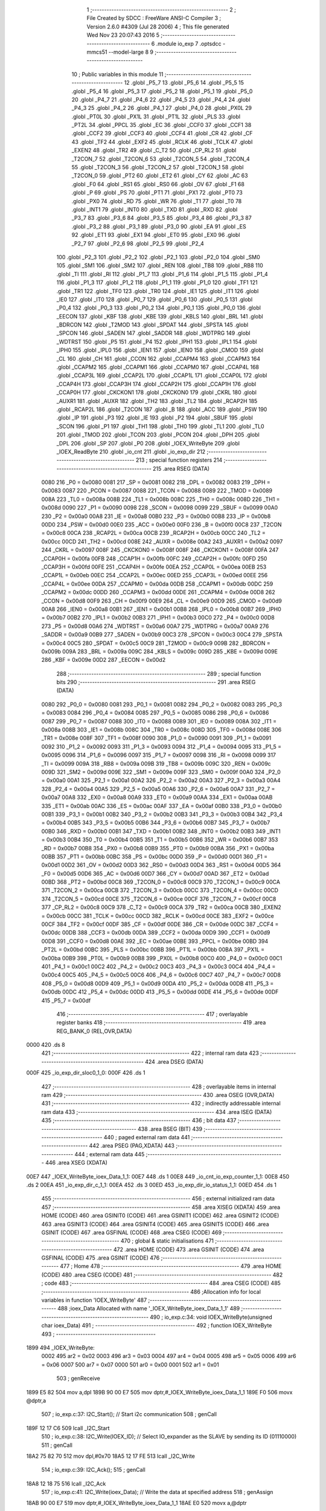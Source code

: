                               1 ;--------------------------------------------------------
                              2 ; File Created by SDCC : FreeWare ANSI-C Compiler
                              3 ; Version 2.6.0 #4309 (Jul 28 2006)
                              4 ; This file generated Wed Nov 23 20:07:43 2016
                              5 ;--------------------------------------------------------
                              6 	.module io_exp
                              7 	.optsdcc -mmcs51 --model-large
                              8 	
                              9 ;--------------------------------------------------------
                             10 ; Public variables in this module
                             11 ;--------------------------------------------------------
                             12 	.globl _P5_7
                             13 	.globl _P5_6
                             14 	.globl _P5_5
                             15 	.globl _P5_4
                             16 	.globl _P5_3
                             17 	.globl _P5_2
                             18 	.globl _P5_1
                             19 	.globl _P5_0
                             20 	.globl _P4_7
                             21 	.globl _P4_6
                             22 	.globl _P4_5
                             23 	.globl _P4_4
                             24 	.globl _P4_3
                             25 	.globl _P4_2
                             26 	.globl _P4_1
                             27 	.globl _P4_0
                             28 	.globl _PX0L
                             29 	.globl _PT0L
                             30 	.globl _PX1L
                             31 	.globl _PT1L
                             32 	.globl _PLS
                             33 	.globl _PT2L
                             34 	.globl _PPCL
                             35 	.globl _EC
                             36 	.globl _CCF0
                             37 	.globl _CCF1
                             38 	.globl _CCF2
                             39 	.globl _CCF3
                             40 	.globl _CCF4
                             41 	.globl _CR
                             42 	.globl _CF
                             43 	.globl _TF2
                             44 	.globl _EXF2
                             45 	.globl _RCLK
                             46 	.globl _TCLK
                             47 	.globl _EXEN2
                             48 	.globl _TR2
                             49 	.globl _C_T2
                             50 	.globl _CP_RL2
                             51 	.globl _T2CON_7
                             52 	.globl _T2CON_6
                             53 	.globl _T2CON_5
                             54 	.globl _T2CON_4
                             55 	.globl _T2CON_3
                             56 	.globl _T2CON_2
                             57 	.globl _T2CON_1
                             58 	.globl _T2CON_0
                             59 	.globl _PT2
                             60 	.globl _ET2
                             61 	.globl _CY
                             62 	.globl _AC
                             63 	.globl _F0
                             64 	.globl _RS1
                             65 	.globl _RS0
                             66 	.globl _OV
                             67 	.globl _F1
                             68 	.globl _P
                             69 	.globl _PS
                             70 	.globl _PT1
                             71 	.globl _PX1
                             72 	.globl _PT0
                             73 	.globl _PX0
                             74 	.globl _RD
                             75 	.globl _WR
                             76 	.globl _T1
                             77 	.globl _T0
                             78 	.globl _INT1
                             79 	.globl _INT0
                             80 	.globl _TXD
                             81 	.globl _RXD
                             82 	.globl _P3_7
                             83 	.globl _P3_6
                             84 	.globl _P3_5
                             85 	.globl _P3_4
                             86 	.globl _P3_3
                             87 	.globl _P3_2
                             88 	.globl _P3_1
                             89 	.globl _P3_0
                             90 	.globl _EA
                             91 	.globl _ES
                             92 	.globl _ET1
                             93 	.globl _EX1
                             94 	.globl _ET0
                             95 	.globl _EX0
                             96 	.globl _P2_7
                             97 	.globl _P2_6
                             98 	.globl _P2_5
                             99 	.globl _P2_4
                            100 	.globl _P2_3
                            101 	.globl _P2_2
                            102 	.globl _P2_1
                            103 	.globl _P2_0
                            104 	.globl _SM0
                            105 	.globl _SM1
                            106 	.globl _SM2
                            107 	.globl _REN
                            108 	.globl _TB8
                            109 	.globl _RB8
                            110 	.globl _TI
                            111 	.globl _RI
                            112 	.globl _P1_7
                            113 	.globl _P1_6
                            114 	.globl _P1_5
                            115 	.globl _P1_4
                            116 	.globl _P1_3
                            117 	.globl _P1_2
                            118 	.globl _P1_1
                            119 	.globl _P1_0
                            120 	.globl _TF1
                            121 	.globl _TR1
                            122 	.globl _TF0
                            123 	.globl _TR0
                            124 	.globl _IE1
                            125 	.globl _IT1
                            126 	.globl _IE0
                            127 	.globl _IT0
                            128 	.globl _P0_7
                            129 	.globl _P0_6
                            130 	.globl _P0_5
                            131 	.globl _P0_4
                            132 	.globl _P0_3
                            133 	.globl _P0_2
                            134 	.globl _P0_1
                            135 	.globl _P0_0
                            136 	.globl _EECON
                            137 	.globl _KBF
                            138 	.globl _KBE
                            139 	.globl _KBLS
                            140 	.globl _BRL
                            141 	.globl _BDRCON
                            142 	.globl _T2MOD
                            143 	.globl _SPDAT
                            144 	.globl _SPSTA
                            145 	.globl _SPCON
                            146 	.globl _SADEN
                            147 	.globl _SADDR
                            148 	.globl _WDTPRG
                            149 	.globl _WDTRST
                            150 	.globl _P5
                            151 	.globl _P4
                            152 	.globl _IPH1
                            153 	.globl _IPL1
                            154 	.globl _IPH0
                            155 	.globl _IPL0
                            156 	.globl _IEN1
                            157 	.globl _IEN0
                            158 	.globl _CMOD
                            159 	.globl _CL
                            160 	.globl _CH
                            161 	.globl _CCON
                            162 	.globl _CCAPM4
                            163 	.globl _CCAPM3
                            164 	.globl _CCAPM2
                            165 	.globl _CCAPM1
                            166 	.globl _CCAPM0
                            167 	.globl _CCAP4L
                            168 	.globl _CCAP3L
                            169 	.globl _CCAP2L
                            170 	.globl _CCAP1L
                            171 	.globl _CCAP0L
                            172 	.globl _CCAP4H
                            173 	.globl _CCAP3H
                            174 	.globl _CCAP2H
                            175 	.globl _CCAP1H
                            176 	.globl _CCAP0H
                            177 	.globl _CKCKON1
                            178 	.globl _CKCKON0
                            179 	.globl _CKRL
                            180 	.globl _AUXR1
                            181 	.globl _AUXR
                            182 	.globl _TH2
                            183 	.globl _TL2
                            184 	.globl _RCAP2H
                            185 	.globl _RCAP2L
                            186 	.globl _T2CON
                            187 	.globl _B
                            188 	.globl _ACC
                            189 	.globl _PSW
                            190 	.globl _IP
                            191 	.globl _P3
                            192 	.globl _IE
                            193 	.globl _P2
                            194 	.globl _SBUF
                            195 	.globl _SCON
                            196 	.globl _P1
                            197 	.globl _TH1
                            198 	.globl _TH0
                            199 	.globl _TL1
                            200 	.globl _TL0
                            201 	.globl _TMOD
                            202 	.globl _TCON
                            203 	.globl _PCON
                            204 	.globl _DPH
                            205 	.globl _DPL
                            206 	.globl _SP
                            207 	.globl _P0
                            208 	.globl _IOEX_WriteByte
                            209 	.globl _IOEX_ReadByte
                            210 	.globl _io_cnt
                            211 	.globl _io_exp_dir
                            212 ;--------------------------------------------------------
                            213 ; special function registers
                            214 ;--------------------------------------------------------
                            215 	.area RSEG    (DATA)
                    0080    216 _P0	=	0x0080
                    0081    217 _SP	=	0x0081
                    0082    218 _DPL	=	0x0082
                    0083    219 _DPH	=	0x0083
                    0087    220 _PCON	=	0x0087
                    0088    221 _TCON	=	0x0088
                    0089    222 _TMOD	=	0x0089
                    008A    223 _TL0	=	0x008a
                    008B    224 _TL1	=	0x008b
                    008C    225 _TH0	=	0x008c
                    008D    226 _TH1	=	0x008d
                    0090    227 _P1	=	0x0090
                    0098    228 _SCON	=	0x0098
                    0099    229 _SBUF	=	0x0099
                    00A0    230 _P2	=	0x00a0
                    00A8    231 _IE	=	0x00a8
                    00B0    232 _P3	=	0x00b0
                    00B8    233 _IP	=	0x00b8
                    00D0    234 _PSW	=	0x00d0
                    00E0    235 _ACC	=	0x00e0
                    00F0    236 _B	=	0x00f0
                    00C8    237 _T2CON	=	0x00c8
                    00CA    238 _RCAP2L	=	0x00ca
                    00CB    239 _RCAP2H	=	0x00cb
                    00CC    240 _TL2	=	0x00cc
                    00CD    241 _TH2	=	0x00cd
                    008E    242 _AUXR	=	0x008e
                    00A2    243 _AUXR1	=	0x00a2
                    0097    244 _CKRL	=	0x0097
                    008F    245 _CKCKON0	=	0x008f
                    008F    246 _CKCKON1	=	0x008f
                    00FA    247 _CCAP0H	=	0x00fa
                    00FB    248 _CCAP1H	=	0x00fb
                    00FC    249 _CCAP2H	=	0x00fc
                    00FD    250 _CCAP3H	=	0x00fd
                    00FE    251 _CCAP4H	=	0x00fe
                    00EA    252 _CCAP0L	=	0x00ea
                    00EB    253 _CCAP1L	=	0x00eb
                    00EC    254 _CCAP2L	=	0x00ec
                    00ED    255 _CCAP3L	=	0x00ed
                    00EE    256 _CCAP4L	=	0x00ee
                    00DA    257 _CCAPM0	=	0x00da
                    00DB    258 _CCAPM1	=	0x00db
                    00DC    259 _CCAPM2	=	0x00dc
                    00DD    260 _CCAPM3	=	0x00dd
                    00DE    261 _CCAPM4	=	0x00de
                    00D8    262 _CCON	=	0x00d8
                    00F9    263 _CH	=	0x00f9
                    00E9    264 _CL	=	0x00e9
                    00D9    265 _CMOD	=	0x00d9
                    00A8    266 _IEN0	=	0x00a8
                    00B1    267 _IEN1	=	0x00b1
                    00B8    268 _IPL0	=	0x00b8
                    00B7    269 _IPH0	=	0x00b7
                    00B2    270 _IPL1	=	0x00b2
                    00B3    271 _IPH1	=	0x00b3
                    00C0    272 _P4	=	0x00c0
                    00D8    273 _P5	=	0x00d8
                    00A6    274 _WDTRST	=	0x00a6
                    00A7    275 _WDTPRG	=	0x00a7
                    00A9    276 _SADDR	=	0x00a9
                    00B9    277 _SADEN	=	0x00b9
                    00C3    278 _SPCON	=	0x00c3
                    00C4    279 _SPSTA	=	0x00c4
                    00C5    280 _SPDAT	=	0x00c5
                    00C9    281 _T2MOD	=	0x00c9
                    009B    282 _BDRCON	=	0x009b
                    009A    283 _BRL	=	0x009a
                    009C    284 _KBLS	=	0x009c
                    009D    285 _KBE	=	0x009d
                    009E    286 _KBF	=	0x009e
                    00D2    287 _EECON	=	0x00d2
                            288 ;--------------------------------------------------------
                            289 ; special function bits
                            290 ;--------------------------------------------------------
                            291 	.area RSEG    (DATA)
                    0080    292 _P0_0	=	0x0080
                    0081    293 _P0_1	=	0x0081
                    0082    294 _P0_2	=	0x0082
                    0083    295 _P0_3	=	0x0083
                    0084    296 _P0_4	=	0x0084
                    0085    297 _P0_5	=	0x0085
                    0086    298 _P0_6	=	0x0086
                    0087    299 _P0_7	=	0x0087
                    0088    300 _IT0	=	0x0088
                    0089    301 _IE0	=	0x0089
                    008A    302 _IT1	=	0x008a
                    008B    303 _IE1	=	0x008b
                    008C    304 _TR0	=	0x008c
                    008D    305 _TF0	=	0x008d
                    008E    306 _TR1	=	0x008e
                    008F    307 _TF1	=	0x008f
                    0090    308 _P1_0	=	0x0090
                    0091    309 _P1_1	=	0x0091
                    0092    310 _P1_2	=	0x0092
                    0093    311 _P1_3	=	0x0093
                    0094    312 _P1_4	=	0x0094
                    0095    313 _P1_5	=	0x0095
                    0096    314 _P1_6	=	0x0096
                    0097    315 _P1_7	=	0x0097
                    0098    316 _RI	=	0x0098
                    0099    317 _TI	=	0x0099
                    009A    318 _RB8	=	0x009a
                    009B    319 _TB8	=	0x009b
                    009C    320 _REN	=	0x009c
                    009D    321 _SM2	=	0x009d
                    009E    322 _SM1	=	0x009e
                    009F    323 _SM0	=	0x009f
                    00A0    324 _P2_0	=	0x00a0
                    00A1    325 _P2_1	=	0x00a1
                    00A2    326 _P2_2	=	0x00a2
                    00A3    327 _P2_3	=	0x00a3
                    00A4    328 _P2_4	=	0x00a4
                    00A5    329 _P2_5	=	0x00a5
                    00A6    330 _P2_6	=	0x00a6
                    00A7    331 _P2_7	=	0x00a7
                    00A8    332 _EX0	=	0x00a8
                    00A9    333 _ET0	=	0x00a9
                    00AA    334 _EX1	=	0x00aa
                    00AB    335 _ET1	=	0x00ab
                    00AC    336 _ES	=	0x00ac
                    00AF    337 _EA	=	0x00af
                    00B0    338 _P3_0	=	0x00b0
                    00B1    339 _P3_1	=	0x00b1
                    00B2    340 _P3_2	=	0x00b2
                    00B3    341 _P3_3	=	0x00b3
                    00B4    342 _P3_4	=	0x00b4
                    00B5    343 _P3_5	=	0x00b5
                    00B6    344 _P3_6	=	0x00b6
                    00B7    345 _P3_7	=	0x00b7
                    00B0    346 _RXD	=	0x00b0
                    00B1    347 _TXD	=	0x00b1
                    00B2    348 _INT0	=	0x00b2
                    00B3    349 _INT1	=	0x00b3
                    00B4    350 _T0	=	0x00b4
                    00B5    351 _T1	=	0x00b5
                    00B6    352 _WR	=	0x00b6
                    00B7    353 _RD	=	0x00b7
                    00B8    354 _PX0	=	0x00b8
                    00B9    355 _PT0	=	0x00b9
                    00BA    356 _PX1	=	0x00ba
                    00BB    357 _PT1	=	0x00bb
                    00BC    358 _PS	=	0x00bc
                    00D0    359 _P	=	0x00d0
                    00D1    360 _F1	=	0x00d1
                    00D2    361 _OV	=	0x00d2
                    00D3    362 _RS0	=	0x00d3
                    00D4    363 _RS1	=	0x00d4
                    00D5    364 _F0	=	0x00d5
                    00D6    365 _AC	=	0x00d6
                    00D7    366 _CY	=	0x00d7
                    00AD    367 _ET2	=	0x00ad
                    00BD    368 _PT2	=	0x00bd
                    00C8    369 _T2CON_0	=	0x00c8
                    00C9    370 _T2CON_1	=	0x00c9
                    00CA    371 _T2CON_2	=	0x00ca
                    00CB    372 _T2CON_3	=	0x00cb
                    00CC    373 _T2CON_4	=	0x00cc
                    00CD    374 _T2CON_5	=	0x00cd
                    00CE    375 _T2CON_6	=	0x00ce
                    00CF    376 _T2CON_7	=	0x00cf
                    00C8    377 _CP_RL2	=	0x00c8
                    00C9    378 _C_T2	=	0x00c9
                    00CA    379 _TR2	=	0x00ca
                    00CB    380 _EXEN2	=	0x00cb
                    00CC    381 _TCLK	=	0x00cc
                    00CD    382 _RCLK	=	0x00cd
                    00CE    383 _EXF2	=	0x00ce
                    00CF    384 _TF2	=	0x00cf
                    00DF    385 _CF	=	0x00df
                    00DE    386 _CR	=	0x00de
                    00DC    387 _CCF4	=	0x00dc
                    00DB    388 _CCF3	=	0x00db
                    00DA    389 _CCF2	=	0x00da
                    00D9    390 _CCF1	=	0x00d9
                    00D8    391 _CCF0	=	0x00d8
                    00AE    392 _EC	=	0x00ae
                    00BE    393 _PPCL	=	0x00be
                    00BD    394 _PT2L	=	0x00bd
                    00BC    395 _PLS	=	0x00bc
                    00BB    396 _PT1L	=	0x00bb
                    00BA    397 _PX1L	=	0x00ba
                    00B9    398 _PT0L	=	0x00b9
                    00B8    399 _PX0L	=	0x00b8
                    00C0    400 _P4_0	=	0x00c0
                    00C1    401 _P4_1	=	0x00c1
                    00C2    402 _P4_2	=	0x00c2
                    00C3    403 _P4_3	=	0x00c3
                    00C4    404 _P4_4	=	0x00c4
                    00C5    405 _P4_5	=	0x00c5
                    00C6    406 _P4_6	=	0x00c6
                    00C7    407 _P4_7	=	0x00c7
                    00D8    408 _P5_0	=	0x00d8
                    00D9    409 _P5_1	=	0x00d9
                    00DA    410 _P5_2	=	0x00da
                    00DB    411 _P5_3	=	0x00db
                    00DC    412 _P5_4	=	0x00dc
                    00DD    413 _P5_5	=	0x00dd
                    00DE    414 _P5_6	=	0x00de
                    00DF    415 _P5_7	=	0x00df
                            416 ;--------------------------------------------------------
                            417 ; overlayable register banks
                            418 ;--------------------------------------------------------
                            419 	.area REG_BANK_0	(REL,OVR,DATA)
   0000                     420 	.ds 8
                            421 ;--------------------------------------------------------
                            422 ; internal ram data
                            423 ;--------------------------------------------------------
                            424 	.area DSEG    (DATA)
   000F                     425 _io_exp_dir_sloc0_1_0:
   000F                     426 	.ds 1
                            427 ;--------------------------------------------------------
                            428 ; overlayable items in internal ram 
                            429 ;--------------------------------------------------------
                            430 	.area OSEG    (OVR,DATA)
                            431 ;--------------------------------------------------------
                            432 ; indirectly addressable internal ram data
                            433 ;--------------------------------------------------------
                            434 	.area ISEG    (DATA)
                            435 ;--------------------------------------------------------
                            436 ; bit data
                            437 ;--------------------------------------------------------
                            438 	.area BSEG    (BIT)
                            439 ;--------------------------------------------------------
                            440 ; paged external ram data
                            441 ;--------------------------------------------------------
                            442 	.area PSEG    (PAG,XDATA)
                            443 ;--------------------------------------------------------
                            444 ; external ram data
                            445 ;--------------------------------------------------------
                            446 	.area XSEG    (XDATA)
   00E7                     447 _IOEX_WriteByte_ioex_Data_1_1:
   00E7                     448 	.ds 1
   00E8                     449 _io_cnt_io_exp_counter_1_1:
   00E8                     450 	.ds 2
   00EA                     451 _io_exp_dir_c_1_1:
   00EA                     452 	.ds 3
   00ED                     453 _io_exp_dir_io_status_1_1:
   00ED                     454 	.ds 1
                            455 ;--------------------------------------------------------
                            456 ; external initialized ram data
                            457 ;--------------------------------------------------------
                            458 	.area XISEG   (XDATA)
                            459 	.area HOME    (CODE)
                            460 	.area GSINIT0 (CODE)
                            461 	.area GSINIT1 (CODE)
                            462 	.area GSINIT2 (CODE)
                            463 	.area GSINIT3 (CODE)
                            464 	.area GSINIT4 (CODE)
                            465 	.area GSINIT5 (CODE)
                            466 	.area GSINIT  (CODE)
                            467 	.area GSFINAL (CODE)
                            468 	.area CSEG    (CODE)
                            469 ;--------------------------------------------------------
                            470 ; global & static initialisations
                            471 ;--------------------------------------------------------
                            472 	.area HOME    (CODE)
                            473 	.area GSINIT  (CODE)
                            474 	.area GSFINAL (CODE)
                            475 	.area GSINIT  (CODE)
                            476 ;--------------------------------------------------------
                            477 ; Home
                            478 ;--------------------------------------------------------
                            479 	.area HOME    (CODE)
                            480 	.area CSEG    (CODE)
                            481 ;--------------------------------------------------------
                            482 ; code
                            483 ;--------------------------------------------------------
                            484 	.area CSEG    (CODE)
                            485 ;------------------------------------------------------------
                            486 ;Allocation info for local variables in function 'IOEX_WriteByte'
                            487 ;------------------------------------------------------------
                            488 ;ioex_Data                 Allocated with name '_IOEX_WriteByte_ioex_Data_1_1'
                            489 ;------------------------------------------------------------
                            490 ;	io_exp.c:34: void IOEX_WriteByte(unsigned char ioex_Data)
                            491 ;	-----------------------------------------
                            492 ;	 function IOEX_WriteByte
                            493 ;	-----------------------------------------
   1899                     494 _IOEX_WriteByte:
                    0002    495 	ar2 = 0x02
                    0003    496 	ar3 = 0x03
                    0004    497 	ar4 = 0x04
                    0005    498 	ar5 = 0x05
                    0006    499 	ar6 = 0x06
                    0007    500 	ar7 = 0x07
                    0000    501 	ar0 = 0x00
                    0001    502 	ar1 = 0x01
                            503 ;	genReceive
   1899 E5 82               504 	mov	a,dpl
   189B 90 00 E7            505 	mov	dptr,#_IOEX_WriteByte_ioex_Data_1_1
   189E F0                  506 	movx	@dptr,a
                            507 ;	io_exp.c:37: I2C_Start();               // Start i2c communication
                            508 ;	genCall
   189F 12 17 C6            509 	lcall	_I2C_Start
                            510 ;	io_exp.c:38: I2C_Write(IOEX_ID);	   // Select IO_expander as the SLAVE by sending its ID (01110000)
                            511 ;	genCall
   18A2 75 82 70            512 	mov	dpl,#0x70
   18A5 12 17 FE            513 	lcall	_I2C_Write
                            514 ;	io_exp.c:39: I2C_Ack();
                            515 ;	genCall
   18A8 12 18 75            516 	lcall	_I2C_Ack
                            517 ;	io_exp.c:41: I2C_Write(ioex_Data);    // Write the data at specified address
                            518 ;	genAssign
   18AB 90 00 E7            519 	mov	dptr,#_IOEX_WriteByte_ioex_Data_1_1
   18AE E0                  520 	movx	a,@dptr
                            521 ;	genCall
   18AF FA                  522 	mov	r2,a
                            523 ;	Peephole 244.c	loading dpl from a instead of r2
   18B0 F5 82               524 	mov	dpl,a
   18B2 12 17 FE            525 	lcall	_I2C_Write
                            526 ;	io_exp.c:42: I2C_Ack();
                            527 ;	genCall
   18B5 12 18 75            528 	lcall	_I2C_Ack
                            529 ;	io_exp.c:43: I2C_Stop();           	   // Stop i2c communication after Writing the data
                            530 ;	genCall
   18B8 12 17 E3            531 	lcall	_I2C_Stop
                            532 ;	io_exp.c:44: delay_ms(5);               // Write operation takes max 5ms, refer At2404 datasheet
                            533 ;	genCall
                            534 ;	Peephole 182.b	used 16 bit load of dptr
   18BB 90 00 05            535 	mov	dptr,#0x0005
                            536 ;	Peephole 253.b	replaced lcall/ret with ljmp
   18BE 02 0D B4            537 	ljmp	_delay_ms
                            538 ;
                            539 ;------------------------------------------------------------
                            540 ;Allocation info for local variables in function 'IOEX_ReadByte'
                            541 ;------------------------------------------------------------
                            542 ;ioex_Data                 Allocated with name '_IOEX_ReadByte_ioex_Data_1_1'
                            543 ;------------------------------------------------------------
                            544 ;	io_exp.c:61: unsigned char IOEX_ReadByte(void)
                            545 ;	-----------------------------------------
                            546 ;	 function IOEX_ReadByte
                            547 ;	-----------------------------------------
   18C1                     548 _IOEX_ReadByte:
                            549 ;	io_exp.c:65: I2C_Start();               // Start i2c communication
                            550 ;	genCall
   18C1 12 17 C6            551 	lcall	_I2C_Start
                            552 ;	io_exp.c:66: I2C_Write(0x71);	  // Select IO_expander as the SLAVE by sending its ID (01110000)
                            553 ;	genCall
   18C4 75 82 71            554 	mov	dpl,#0x71
   18C7 12 17 FE            555 	lcall	_I2C_Write
                            556 ;	io_exp.c:67: I2C_Ack();
                            557 ;	genCall
   18CA 12 18 75            558 	lcall	_I2C_Ack
                            559 ;	io_exp.c:69: ioex_Data = I2C_Read();  // Read the data from specified address
                            560 ;	genCall
   18CD 12 18 2B            561 	lcall	_I2C_Read
   18D0 AA 82               562 	mov	r2,dpl
                            563 ;	io_exp.c:70: I2C_Ack_seq();
                            564 ;	genCall
   18D2 C0 02               565 	push	ar2
   18D4 12 18 89            566 	lcall	_I2C_Ack_seq
   18D7 D0 02               567 	pop	ar2
                            568 ;	io_exp.c:71: I2C_Stop();		           // Stop i2c communication after Reading the data
                            569 ;	genCall
   18D9 C0 02               570 	push	ar2
   18DB 12 17 E3            571 	lcall	_I2C_Stop
   18DE D0 02               572 	pop	ar2
                            573 ;	io_exp.c:72: delay_us(10);
                            574 ;	genCall
                            575 ;	Peephole 182.b	used 16 bit load of dptr
   18E0 90 00 0A            576 	mov	dptr,#0x000A
   18E3 C0 02               577 	push	ar2
   18E5 12 0D 81            578 	lcall	_delay_us
   18E8 D0 02               579 	pop	ar2
                            580 ;	io_exp.c:73: return ioex_Data;          // Return the Read data
                            581 ;	genRet
   18EA 8A 82               582 	mov	dpl,r2
                            583 ;	Peephole 300	removed redundant label 00101$
   18EC 22                  584 	ret
                            585 ;------------------------------------------------------------
                            586 ;Allocation info for local variables in function 'io_cnt'
                            587 ;------------------------------------------------------------
                            588 ;io_exp_counter            Allocated with name '_io_cnt_io_exp_counter_1_1'
                            589 ;c                         Allocated with name '_io_cnt_c_1_1'
                            590 ;------------------------------------------------------------
                            591 ;	io_exp.c:87: void io_cnt(unsigned int io_exp_counter) __critical
                            592 ;	-----------------------------------------
                            593 ;	 function io_cnt
                            594 ;	-----------------------------------------
   18ED                     595 _io_cnt:
   18ED D3                  596 	setb	c
   18EE 10 AF 01            597 	jbc	ea,00103$
   18F1 C3                  598 	clr	c
   18F2                     599 00103$:
   18F2 C0 D0               600 	push	psw
                            601 ;	genReceive
   18F4 AA 83               602 	mov	r2,dph
   18F6 E5 82               603 	mov	a,dpl
   18F8 90 00 E8            604 	mov	dptr,#_io_cnt_io_exp_counter_1_1
   18FB F0                  605 	movx	@dptr,a
   18FC A3                  606 	inc	dptr
   18FD EA                  607 	mov	a,r2
   18FE F0                  608 	movx	@dptr,a
                            609 ;	io_exp.c:90: c=ctoa(io_exp_counter);
                            610 ;	genAssign
   18FF 90 00 E8            611 	mov	dptr,#_io_cnt_io_exp_counter_1_1
   1902 E0                  612 	movx	a,@dptr
   1903 FA                  613 	mov	r2,a
   1904 A3                  614 	inc	dptr
   1905 E0                  615 	movx	a,@dptr
   1906 FB                  616 	mov	r3,a
                            617 ;	genCall
   1907 8A 82               618 	mov	dpl,r2
   1909 8B 83               619 	mov	dph,r3
   190B C0 02               620 	push	ar2
   190D C0 03               621 	push	ar3
   190F 12 06 48            622 	lcall	_ctoa
   1912 AC 82               623 	mov	r4,dpl
   1914 D0 03               624 	pop	ar3
   1916 D0 02               625 	pop	ar2
                            626 ;	io_exp.c:91: lcdgotoxy(4,7);
                            627 ;	genAssign
   1918 90 00 F5            628 	mov	dptr,#_lcdgotoxy_PARM_2
   191B 74 07               629 	mov	a,#0x07
   191D F0                  630 	movx	@dptr,a
                            631 ;	genCall
   191E 75 82 04            632 	mov	dpl,#0x04
   1921 C0 02               633 	push	ar2
   1923 C0 03               634 	push	ar3
   1925 C0 04               635 	push	ar4
   1927 12 1C ED            636 	lcall	_lcdgotoxy
   192A D0 04               637 	pop	ar4
   192C D0 03               638 	pop	ar3
   192E D0 02               639 	pop	ar2
                            640 ;	io_exp.c:92: lcdputch(c);
                            641 ;	genCall
   1930 8C 82               642 	mov	dpl,r4
   1932 C0 02               643 	push	ar2
   1934 C0 03               644 	push	ar3
   1936 12 1B 5B            645 	lcall	_lcdputch
   1939 D0 03               646 	pop	ar3
   193B D0 02               647 	pop	ar2
                            648 ;	io_exp.c:93: io_exp_counter=io_exp_counter<<4;
                            649 ;	genLeftShift
                            650 ;	genLeftShiftLiteral
                            651 ;	genlshTwo
   193D EB                  652 	mov	a,r3
   193E C4                  653 	swap	a
   193F 54 F0               654 	anl	a,#0xf0
   1941 CA                  655 	xch	a,r2
   1942 C4                  656 	swap	a
   1943 CA                  657 	xch	a,r2
   1944 6A                  658 	xrl	a,r2
   1945 CA                  659 	xch	a,r2
   1946 54 F0               660 	anl	a,#0xf0
   1948 CA                  661 	xch	a,r2
   1949 6A                  662 	xrl	a,r2
   194A FB                  663 	mov	r3,a
                            664 ;	genAssign
   194B 90 00 E8            665 	mov	dptr,#_io_cnt_io_exp_counter_1_1
   194E EA                  666 	mov	a,r2
   194F F0                  667 	movx	@dptr,a
   1950 A3                  668 	inc	dptr
   1951 EB                  669 	mov	a,r3
   1952 F0                  670 	movx	@dptr,a
                            671 ;	io_exp.c:94: io_exp_counter |= 0x0F;
                            672 ;	genAssign
   1953 90 00 E8            673 	mov	dptr,#_io_cnt_io_exp_counter_1_1
   1956 E0                  674 	movx	a,@dptr
   1957 FA                  675 	mov	r2,a
   1958 A3                  676 	inc	dptr
   1959 E0                  677 	movx	a,@dptr
   195A FB                  678 	mov	r3,a
                            679 ;	genOr
   195B 90 00 E8            680 	mov	dptr,#_io_cnt_io_exp_counter_1_1
   195E 74 0F               681 	mov	a,#0x0F
   1960 4A                  682 	orl	a,r2
   1961 F0                  683 	movx	@dptr,a
   1962 A3                  684 	inc	dptr
   1963 EB                  685 	mov	a,r3
   1964 F0                  686 	movx	@dptr,a
                            687 ;	io_exp.c:95: IOEX_WriteByte(io_exp_counter);
                            688 ;	genAssign
   1965 90 00 E8            689 	mov	dptr,#_io_cnt_io_exp_counter_1_1
   1968 E0                  690 	movx	a,@dptr
   1969 FA                  691 	mov	r2,a
   196A A3                  692 	inc	dptr
   196B E0                  693 	movx	a,@dptr
   196C FB                  694 	mov	r3,a
                            695 ;	genCast
                            696 ;	genCall
   196D 8A 82               697 	mov	dpl,r2
   196F 12 18 99            698 	lcall	_IOEX_WriteByte
                            699 ;	Peephole 300	removed redundant label 00101$
   1972 D0 D0               700 	pop	psw
   1974 92 AF               701 	mov	ea,c
   1976 22                  702 	ret
                            703 ;------------------------------------------------------------
                            704 ;Allocation info for local variables in function 'io_exp_dir'
                            705 ;------------------------------------------------------------
                            706 ;sloc0                     Allocated with name '_io_exp_dir_sloc0_1_0'
                            707 ;c                         Allocated with name '_io_exp_dir_c_1_1'
                            708 ;io_status                 Allocated with name '_io_exp_dir_io_status_1_1'
                            709 ;pin                       Allocated with name '_io_exp_dir_pin_1_1'
                            710 ;dir                       Allocated with name '_io_exp_dir_dir_1_1'
                            711 ;------------------------------------------------------------
                            712 ;	io_exp.c:113: void io_exp_dir(void)
                            713 ;	-----------------------------------------
                            714 ;	 function io_exp_dir
                            715 ;	-----------------------------------------
   1977                     716 _io_exp_dir:
                            717 ;	io_exp.c:118: printf_tiny("\n\n\r\t Select pin number from 0 to 7: ");
                            718 ;	genIpush
   1977 74 2C               719 	mov	a,#__str_0
   1979 C0 E0               720 	push	acc
   197B 74 36               721 	mov	a,#(__str_0 >> 8)
   197D C0 E0               722 	push	acc
                            723 ;	genCall
   197F 12 28 62            724 	lcall	_printf_tiny
   1982 15 81               725 	dec	sp
   1984 15 81               726 	dec	sp
                            727 ;	io_exp.c:119: do
   1986                     728 00103$:
                            729 ;	io_exp.c:121: gets(c);
                            730 ;	genCall
                            731 ;	Peephole 182.a	used 16 bit load of DPTR
   1986 90 00 EA            732 	mov	dptr,#_io_exp_dir_c_1_1
   1989 75 F0 00            733 	mov	b,#0x00
   198C 12 27 35            734 	lcall	_gets
                            735 ;	io_exp.c:122: pin=atoi(c);
                            736 ;	genCall
                            737 ;	Peephole 182.a	used 16 bit load of DPTR
   198F 90 00 EA            738 	mov	dptr,#_io_exp_dir_c_1_1
   1992 75 F0 00            739 	mov	b,#0x00
   1995 12 25 30            740 	lcall	_atoi
   1998 AA 82               741 	mov	r2,dpl
   199A AB 83               742 	mov	r3,dph
                            743 ;	io_exp.c:123: if(pin>7){printf_tiny("\n\n\r *-ERROR-*\n\r\t Enter a valid number between 0 to 7: ");}
                            744 ;	genAssign
   199C 8A 04               745 	mov	ar4,r2
   199E 8B 05               746 	mov	ar5,r3
                            747 ;	genCmpGt
                            748 ;	genCmp
   19A0 C3                  749 	clr	c
   19A1 74 07               750 	mov	a,#0x07
   19A3 9C                  751 	subb	a,r4
                            752 ;	Peephole 181	changed mov to clr
   19A4 E4                  753 	clr	a
   19A5 9D                  754 	subb	a,r5
                            755 ;	genIfxJump
                            756 ;	Peephole 108.a	removed ljmp by inverse jump logic
   19A6 50 17               757 	jnc	00104$
                            758 ;	Peephole 300	removed redundant label 00123$
                            759 ;	genIpush
   19A8 C0 02               760 	push	ar2
   19AA C0 03               761 	push	ar3
   19AC 74 51               762 	mov	a,#__str_1
   19AE C0 E0               763 	push	acc
   19B0 74 36               764 	mov	a,#(__str_1 >> 8)
   19B2 C0 E0               765 	push	acc
                            766 ;	genCall
   19B4 12 28 62            767 	lcall	_printf_tiny
   19B7 15 81               768 	dec	sp
   19B9 15 81               769 	dec	sp
   19BB D0 03               770 	pop	ar3
   19BD D0 02               771 	pop	ar2
   19BF                     772 00104$:
                            773 ;	io_exp.c:124: }while(pin>7);
                            774 ;	genAssign
   19BF 8A 04               775 	mov	ar4,r2
   19C1 8B 05               776 	mov	ar5,r3
                            777 ;	genCmpGt
                            778 ;	genCmp
   19C3 C3                  779 	clr	c
   19C4 74 07               780 	mov	a,#0x07
   19C6 9C                  781 	subb	a,r4
                            782 ;	Peephole 181	changed mov to clr
   19C7 E4                  783 	clr	a
   19C8 9D                  784 	subb	a,r5
                            785 ;	genIfxJump
                            786 ;	Peephole 112.b	changed ljmp to sjmp
                            787 ;	Peephole 160.a	removed sjmp by inverse jump logic
   19C9 40 BB               788 	jc	00103$
                            789 ;	Peephole 300	removed redundant label 00124$
                            790 ;	io_exp.c:127: printf_tiny("\n\n\r\t Select Direction of pin:  0.Output  1. Input\t");
                            791 ;	genIpush
   19CB C0 02               792 	push	ar2
   19CD C0 03               793 	push	ar3
   19CF 74 88               794 	mov	a,#__str_2
   19D1 C0 E0               795 	push	acc
   19D3 74 36               796 	mov	a,#(__str_2 >> 8)
   19D5 C0 E0               797 	push	acc
                            798 ;	genCall
   19D7 12 28 62            799 	lcall	_printf_tiny
   19DA 15 81               800 	dec	sp
   19DC 15 81               801 	dec	sp
   19DE D0 03               802 	pop	ar3
   19E0 D0 02               803 	pop	ar2
                            804 ;	io_exp.c:128: do
   19E2                     805 00108$:
                            806 ;	io_exp.c:130: gets(c);
                            807 ;	genCall
                            808 ;	Peephole 182.a	used 16 bit load of DPTR
   19E2 90 00 EA            809 	mov	dptr,#_io_exp_dir_c_1_1
   19E5 75 F0 00            810 	mov	b,#0x00
   19E8 C0 02               811 	push	ar2
   19EA C0 03               812 	push	ar3
   19EC 12 27 35            813 	lcall	_gets
   19EF D0 03               814 	pop	ar3
   19F1 D0 02               815 	pop	ar2
                            816 ;	io_exp.c:131: dir=atoi(c);
                            817 ;	genCall
                            818 ;	Peephole 182.a	used 16 bit load of DPTR
   19F3 90 00 EA            819 	mov	dptr,#_io_exp_dir_c_1_1
   19F6 75 F0 00            820 	mov	b,#0x00
   19F9 C0 02               821 	push	ar2
   19FB C0 03               822 	push	ar3
   19FD 12 25 30            823 	lcall	_atoi
   1A00 AC 82               824 	mov	r4,dpl
   1A02 AD 83               825 	mov	r5,dph
   1A04 D0 03               826 	pop	ar3
   1A06 D0 02               827 	pop	ar2
                            828 ;	io_exp.c:132: if(dir>1){printf_tiny("\n\n\r *-ERROR-*\n\r\t Enter a valid number between 0 or 1: ");}
                            829 ;	genAssign
   1A08 8C 06               830 	mov	ar6,r4
   1A0A 8D 07               831 	mov	ar7,r5
                            832 ;	genCmpGt
                            833 ;	genCmp
   1A0C C3                  834 	clr	c
   1A0D 74 01               835 	mov	a,#0x01
   1A0F 9E                  836 	subb	a,r6
                            837 ;	Peephole 181	changed mov to clr
   1A10 E4                  838 	clr	a
   1A11 9F                  839 	subb	a,r7
                            840 ;	genIfxJump
                            841 ;	Peephole 108.a	removed ljmp by inverse jump logic
   1A12 50 1F               842 	jnc	00109$
                            843 ;	Peephole 300	removed redundant label 00125$
                            844 ;	genIpush
   1A14 C0 02               845 	push	ar2
   1A16 C0 03               846 	push	ar3
   1A18 C0 04               847 	push	ar4
   1A1A C0 05               848 	push	ar5
   1A1C 74 BB               849 	mov	a,#__str_3
   1A1E C0 E0               850 	push	acc
   1A20 74 36               851 	mov	a,#(__str_3 >> 8)
   1A22 C0 E0               852 	push	acc
                            853 ;	genCall
   1A24 12 28 62            854 	lcall	_printf_tiny
   1A27 15 81               855 	dec	sp
   1A29 15 81               856 	dec	sp
   1A2B D0 05               857 	pop	ar5
   1A2D D0 04               858 	pop	ar4
   1A2F D0 03               859 	pop	ar3
   1A31 D0 02               860 	pop	ar2
   1A33                     861 00109$:
                            862 ;	io_exp.c:133: }while(dir>1);
                            863 ;	genAssign
   1A33 8C 06               864 	mov	ar6,r4
   1A35 8D 07               865 	mov	ar7,r5
                            866 ;	genCmpGt
                            867 ;	genCmp
   1A37 C3                  868 	clr	c
   1A38 74 01               869 	mov	a,#0x01
   1A3A 9E                  870 	subb	a,r6
                            871 ;	Peephole 181	changed mov to clr
   1A3B E4                  872 	clr	a
   1A3C 9F                  873 	subb	a,r7
                            874 ;	genIfxJump
                            875 ;	Peephole 112.b	changed ljmp to sjmp
                            876 ;	Peephole 160.a	removed sjmp by inverse jump logic
   1A3D 40 A3               877 	jc	00108$
                            878 ;	Peephole 300	removed redundant label 00126$
                            879 ;	io_exp.c:137: io_status = IOEX_ReadByte();
                            880 ;	genCall
   1A3F C0 02               881 	push	ar2
   1A41 C0 03               882 	push	ar3
   1A43 C0 04               883 	push	ar4
   1A45 C0 05               884 	push	ar5
   1A47 12 18 C1            885 	lcall	_IOEX_ReadByte
   1A4A 85 82 0F            886 	mov	_io_exp_dir_sloc0_1_0,dpl
   1A4D D0 05               887 	pop	ar5
   1A4F D0 04               888 	pop	ar4
   1A51 D0 03               889 	pop	ar3
   1A53 D0 02               890 	pop	ar2
                            891 ;	io_exp.c:141: if(dir==0)
                            892 ;	genIfx
   1A55 EC                  893 	mov	a,r4
   1A56 4D                  894 	orl	a,r5
                            895 ;	genIfxJump
                            896 ;	Peephole 108.b	removed ljmp by inverse jump logic
   1A57 70 71               897 	jnz	00112$
                            898 ;	Peephole 300	removed redundant label 00127$
                            899 ;	io_exp.c:143: dir = 255-powf(2, pin);
                            900 ;	genAssign
   1A59 8A 07               901 	mov	ar7,r2
   1A5B 8B 00               902 	mov	ar0,r3
                            903 ;	genCall
   1A5D 8F 82               904 	mov	dpl,r7
   1A5F 88 83               905 	mov	dph,r0
   1A61 12 2C 89            906 	lcall	___uint2fs
   1A64 AF 82               907 	mov	r7,dpl
   1A66 A8 83               908 	mov	r0,dph
   1A68 A9 F0               909 	mov	r1,b
   1A6A FE                  910 	mov	r6,a
                            911 ;	genAssign
   1A6B 90 01 70            912 	mov	dptr,#_powf_PARM_2
   1A6E EF                  913 	mov	a,r7
   1A6F F0                  914 	movx	@dptr,a
   1A70 A3                  915 	inc	dptr
   1A71 E8                  916 	mov	a,r0
   1A72 F0                  917 	movx	@dptr,a
   1A73 A3                  918 	inc	dptr
   1A74 E9                  919 	mov	a,r1
   1A75 F0                  920 	movx	@dptr,a
   1A76 A3                  921 	inc	dptr
   1A77 EE                  922 	mov	a,r6
   1A78 F0                  923 	movx	@dptr,a
                            924 ;	genCall
                            925 ;	Peephole 3.c	changed mov to clr
                            926 ;	Peephole 182.d	used 16 bit load of dptr
   1A79 90 00 00            927 	mov	dptr,#(0x00&0x00ff)
   1A7C E4                  928 	clr	a
   1A7D F5 F0               929 	mov	b,a
   1A7F 74 40               930 	mov	a,#0x40
   1A81 12 29 8A            931 	lcall	_powf
   1A84 AE 82               932 	mov	r6,dpl
   1A86 AF 83               933 	mov	r7,dph
   1A88 A8 F0               934 	mov	r0,b
   1A8A F9                  935 	mov	r1,a
                            936 ;	genIpush
   1A8B C0 06               937 	push	ar6
   1A8D C0 07               938 	push	ar7
   1A8F C0 00               939 	push	ar0
   1A91 C0 01               940 	push	ar1
                            941 ;	genCall
                            942 ;	Peephole 182.b	used 16 bit load of dptr
   1A93 90 00 00            943 	mov	dptr,#0x0000
   1A96 75 F0 7F            944 	mov	b,#0x7F
   1A99 74 43               945 	mov	a,#0x43
   1A9B 12 24 8A            946 	lcall	___fssub
   1A9E AE 82               947 	mov	r6,dpl
   1AA0 AF 83               948 	mov	r7,dph
   1AA2 A8 F0               949 	mov	r0,b
   1AA4 F9                  950 	mov	r1,a
   1AA5 E5 81               951 	mov	a,sp
   1AA7 24 FC               952 	add	a,#0xfc
   1AA9 F5 81               953 	mov	sp,a
                            954 ;	genCall
   1AAB 8E 82               955 	mov	dpl,r6
   1AAD 8F 83               956 	mov	dph,r7
   1AAF 88 F0               957 	mov	b,r0
   1AB1 E9                  958 	mov	a,r1
   1AB2 12 2C 95            959 	lcall	___fs2uint
   1AB5 AE 82               960 	mov	r6,dpl
   1AB7 AF 83               961 	mov	r7,dph
                            962 ;	io_exp.c:144: io_status &= dir;
                            963 ;	genCast
   1AB9 A8 0F               964 	mov	r0,_io_exp_dir_sloc0_1_0
   1ABB 79 00               965 	mov	r1,#0x00
                            966 ;	genAnd
   1ABD E8                  967 	mov	a,r0
   1ABE 52 06               968 	anl	ar6,a
   1AC0 E9                  969 	mov	a,r1
   1AC1 52 07               970 	anl	ar7,a
                            971 ;	genCast
   1AC3 90 00 ED            972 	mov	dptr,#_io_exp_dir_io_status_1_1
   1AC6 EE                  973 	mov	a,r6
   1AC7 F0                  974 	movx	@dptr,a
                            975 ;	Peephole 112.b	changed ljmp to sjmp
   1AC8 80 22               976 	sjmp	00113$
   1ACA                     977 00112$:
                            978 ;	io_exp.c:149: dir = dir<<pin;
                            979 ;	genLeftShift
   1ACA 8A F0               980 	mov	b,r2
   1ACC 05 F0               981 	inc	b
   1ACE AA 04               982 	mov	r2,ar4
   1AD0 AB 05               983 	mov	r3,ar5
   1AD2 80 06               984 	sjmp	00129$
   1AD4                     985 00128$:
   1AD4 EA                  986 	mov	a,r2
                            987 ;	Peephole 254	optimized left shift
   1AD5 2A                  988 	add	a,r2
   1AD6 FA                  989 	mov	r2,a
   1AD7 EB                  990 	mov	a,r3
   1AD8 33                  991 	rlc	a
   1AD9 FB                  992 	mov	r3,a
   1ADA                     993 00129$:
   1ADA D5 F0 F7            994 	djnz	b,00128$
                            995 ;	io_exp.c:150: io_status |= dir;
                            996 ;	genCast
   1ADD AE 0F               997 	mov	r6,_io_exp_dir_sloc0_1_0
   1ADF 7C 00               998 	mov	r4,#0x00
                            999 ;	genOr
   1AE1 EE                 1000 	mov	a,r6
   1AE2 42 02              1001 	orl	ar2,a
   1AE4 EC                 1002 	mov	a,r4
   1AE5 42 03              1003 	orl	ar3,a
                           1004 ;	genCast
   1AE7 90 00 ED           1005 	mov	dptr,#_io_exp_dir_io_status_1_1
   1AEA EA                 1006 	mov	a,r2
   1AEB F0                 1007 	movx	@dptr,a
   1AEC                    1008 00113$:
                           1009 ;	io_exp.c:154: IOEX_WriteByte(io_status);
                           1010 ;	genAssign
   1AEC 90 00 ED           1011 	mov	dptr,#_io_exp_dir_io_status_1_1
   1AEF E0                 1012 	movx	a,@dptr
                           1013 ;	genCall
   1AF0 FA                 1014 	mov	r2,a
                           1015 ;	Peephole 244.c	loading dpl from a instead of r2
   1AF1 F5 82              1016 	mov	dpl,a
   1AF3 12 18 99           1017 	lcall	_IOEX_WriteByte
                           1018 ;	io_exp.c:156: delay_us(5);
                           1019 ;	genCall
                           1020 ;	Peephole 182.b	used 16 bit load of dptr
   1AF6 90 00 05           1021 	mov	dptr,#0x0005
                           1022 ;	Peephole 253.b	replaced lcall/ret with ljmp
   1AF9 02 0D 81           1023 	ljmp	_delay_us
                           1024 ;
                           1025 	.area CSEG    (CODE)
                           1026 	.area CONST   (CODE)
   362C                    1027 __str_0:
   362C 0A                 1028 	.db 0x0A
   362D 0A                 1029 	.db 0x0A
   362E 0D                 1030 	.db 0x0D
   362F 09                 1031 	.db 0x09
   3630 20 53 65 6C 65 63  1032 	.ascii " Select pin number from 0 to 7: "
        74 20 70 69 6E 20
        6E 75 6D 62 65 72
        20 66 72 6F 6D 20
        30 20 74 6F 20 37
        3A 20
   3650 00                 1033 	.db 0x00
   3651                    1034 __str_1:
   3651 0A                 1035 	.db 0x0A
   3652 0A                 1036 	.db 0x0A
   3653 0D                 1037 	.db 0x0D
   3654 20 2A 2D 45 52 52  1038 	.ascii " *-ERROR-*"
        4F 52 2D 2A
   365E 0A                 1039 	.db 0x0A
   365F 0D                 1040 	.db 0x0D
   3660 09                 1041 	.db 0x09
   3661 20 45 6E 74 65 72  1042 	.ascii " Enter a valid number between 0 to 7: "
        20 61 20 76 61 6C
        69 64 20 6E 75 6D
        62 65 72 20 62 65
        74 77 65 65 6E 20
        30 20 74 6F 20 37
        3A 20
   3687 00                 1043 	.db 0x00
   3688                    1044 __str_2:
   3688 0A                 1045 	.db 0x0A
   3689 0A                 1046 	.db 0x0A
   368A 0D                 1047 	.db 0x0D
   368B 09                 1048 	.db 0x09
   368C 20 53 65 6C 65 63  1049 	.ascii " Select Direction of pin:  0.Output  1. Input"
        74 20 44 69 72 65
        63 74 69 6F 6E 20
        6F 66 20 70 69 6E
        3A 20 20 30 2E 4F
        75 74 70 75 74 20
        20 31 2E 20 49 6E
        70 75 74
   36B9 09                 1050 	.db 0x09
   36BA 00                 1051 	.db 0x00
   36BB                    1052 __str_3:
   36BB 0A                 1053 	.db 0x0A
   36BC 0A                 1054 	.db 0x0A
   36BD 0D                 1055 	.db 0x0D
   36BE 20 2A 2D 45 52 52  1056 	.ascii " *-ERROR-*"
        4F 52 2D 2A
   36C8 0A                 1057 	.db 0x0A
   36C9 0D                 1058 	.db 0x0D
   36CA 09                 1059 	.db 0x09
   36CB 20 45 6E 74 65 72  1060 	.ascii " Enter a valid number between 0 or 1: "
        20 61 20 76 61 6C
        69 64 20 6E 75 6D
        62 65 72 20 62 65
        74 77 65 65 6E 20
        30 20 6F 72 20 31
        3A 20
   36F1 00                 1061 	.db 0x00
                           1062 	.area XINIT   (CODE)
